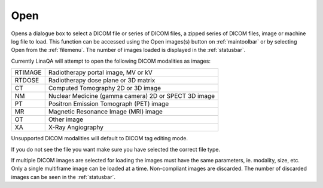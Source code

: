 
.. index:: 
   pair: File; Open

.. _fileopen:

Open
====

Opens a dialogue box to select a DICOM file or series of DICOM files, a zipped series of DICOM files, image or machine log file to load. This function can be accessed using the Open images(s) button |open| on :ref:`maintoolbar` or by selecting Open from the :ref:`filemenu`. The number of images loaded is displayed in the :ref:`statusbar`.

Currently LinaQA will attempt to open the following DICOM modalities as images:

=======  ====================================================
RTIMAGE  Radiotherapy portal image, MV or kV
RTDOSE   Radiotherapy dose plane or 3D matrix
CT       Computed Tomography 2D or 3D image
NM       Nuclear Medicine (gamma camera) 2D or SPECT 3D image
PT       Positron Emission Tomograph (PET) image
MR       Magnetic Resonance Image (MRI) image
OT       Other image
XA       X-Ray Angiography
=======  ====================================================

Unsupported DICOM modalities will default to DICOM tag editing mode.

|Note| If you do not see the file you want make sure you have selected the correct file type.

|Note| If multiple DICOM images are selected for loading the images must have the same parameters, ie. modality, size, etc. Only a single multiframe image can be loaded at a time. Non-compliant images are discarded. The number of discarded images can be seen in the :ref:`statusbar`.

.. |Note| image:: _static/Note.png

.. |open| image:: _static/OpenImage.png
